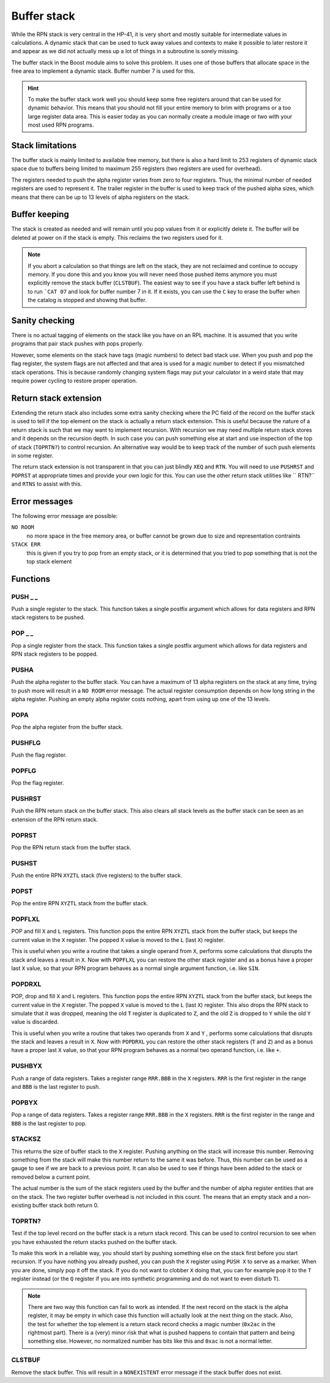 .. index:: stack buffer, buffer stack

************
Buffer stack
************

While the RPN stack is very central in the HP-41, it is very short and
mostly suitable for intermediate values in calculations. A dynamic
stack that can be used to tuck away values and contexts to make it
possible to later restore it and appear as we did not actually mess up
a lot of things in a subroutine is sorely missing.

The buffer stack in the Boost module aims to solve this problem. It
uses one of those buffers that allocate space in the free area to
implement a dynamic stack. Buffer number 7 is used for this.

.. hint::

   To make the buffer stack work well you should keep some free
   registers around that can be used for dynamic behavior. This means
   that you should not fill your entire memory to brim with programs
   or a too large register data area. This is easier today as you can
   normally create a module image or two with your most used RPN
   programs.


Stack limitations
=================

The buffer stack is mainly limited to available free memory, but there
is also a hard limit to 253 registers of dynamic stack space due to
buffers being limited to maximum 255 registers (two registers are used
for overhead).

The registers needed to push the alpha register varies from zero to
four registers. Thus, the minimal number of needed registers are used
to represent it. The trailer register in the buffer is used to keep
track of the pushed alpha sizes, which means that there can be up to
13 levels of alpha registers on the stack.

Buffer keeping
==============

The stack is created as needed and will remain until you pop values
from it or explicitly delete it. The buffer will be deleted at power
on if the stack is empty. This reclaims the two registers used for
it.

.. note::

   If you abort a calculation so that things are left on the stack,
   they are not reclaimed and continue to occupy memory. If you done
   this and you know you will never need those pushed items anymore
   you must explicitly remove the stack buffer (``CLSTBUF``).
   The easiest way to see if you have a stack buffer left behind is to
   run ```CAT 07`` and look for buffer number 7 in it. If it exists,
   you can use the ``C`` key to erase the buffer when the catalog is
   stopped and showing that buffer.

Sanity checking
===============

There is no actual tagging of elements on the stack like you have on
an RPL machine. It is assumed that you write programs that pair stack
pushes with pops properly.

However, some elements on the stack have tags (magic numbers) to
detect bad stack use. When you push and pop the flag register, the
system flags are not affected and that area is used for a magic number
to detect if you mismatched stack operations. This is because randomly
changing system flags may put your calculator in a weird state that
may require power cycling to restore proper operation.

Return stack extension
======================

Extending the return stack also includes some extra sanity checking
where the PC field of the record on the buffer stack is used to tell
if the top element on the stack is actually a return stack
extension. This is useful because the nature of a return stack is such
that we may want to implement recursion. With recursion we may need
multiple return stack stores and it depends on the recursion depth.
In such case you can push something else at start and use inspection
of the top of stack (``TOPRTN?``) to control recursion. An alternative
way would be to keep track of the number of such push elements in some
register.

The return stack extension is not transparent in that you can just
blindly ``XEQ`` and ``RTN``. You will need to use ``PUSHRST`` and
``POPRST`` at appropriate times and provide your own logic for
this. You can use the other return stack utilities like `` RTN?``
and ``RTNS`` to assist with this.

Error messages
==============

The following error message are possible:

``NO ROOM``
   no more space in the free memory area, or buffer cannot be grown
   due to size and representation contraints

``STACK ERR``
   this is given if you try to pop from an empty stack, or it is
   determined that you tried to pop something that is not the top
   stack element

Functions
=========

PUSH _ _
--------

.. index:: push; register

Push a single register to the stack. This function takes a single
postfix argument which allows for data registers and RPN stack
registers to be pushed.

POP _ _
-------

.. index:: pop; register

Pop a single register from the stack. This function takes a single
postfix argument which allows for data registers and RPN stack
registers to be popped.

PUSHA
-----

.. index:: push; alpha register

Push the alpha register to the buffer stack. You can have a maximum of
13 alpha registers on the stack at any time, trying to push more will
result in a ``NO ROOM`` error message. The actual register consumption
depends on how long string in the alpha register. Pushing an empty alpha
register costs nothing, apart from using up one of the 13 levels.

POPA
----

.. index:: pop; alpha register

Pop the alpha register from the buffer stack.

PUSHFLG
-------

.. index:: push; flags

Push the flag register.

POPFLG
------

.. index:: pop; flags

Pop the flag register.

PUSHRST
-------

.. index:: push; return stack

Push the RPN return stack on the buffer stack. This also clears
all stack levels as the buffer stack can be seen as an extension of
the RPN return stack.

POPRST
------

.. index:: pop; return stack

Pop the RPN return stack from the buffer stack.

PUSHST
------

.. index:: push; RPN stack

Push the entire RPN ``XYZTL`` stack (five registers) to the buffer
stack.

POPST
-----

.. index:: pop; RPN stack

Pop the entire RPN ``XYZTL`` stack from the buffer
stack.

POPFLXL
-------

.. index:: pop; RPN stack

POP and fill ``X`` and ``L`` registers. This function pops the entire
RPN ``XYZTL`` stack from the buffer stack, but keeps the current value
in the ``X`` register. The popped ``X`` value is moved to the ``L``
(last ``X``) register.

This is useful when you write a routine that takes a single operand
from ``X``, performs some calculations that disrupts the stack and
leaves a result in ``X``. Now with ``POPFLXL`` you can restore the
other stack register and as a bonus have a proper last ``X`` value, so
that your RPN program behaves as a normal single argument function,
i.e. like ``SIN``.

POPDRXL
-------

.. index:: pop; RPN stack

POP, drop and fill ``X`` and ``L`` registers. This function pops the
entire RPN ``XYZTL`` stack from the buffer stack, but keeps the
current value in the ``X`` register. The popped ``X`` value is moved
to the ``L`` (last ``X``) register. This also drops the RPN stack to
simulate that it was dropped, meaning the old ``T`` register is
duplicated to ``Z``, and the old ``Z`` is dropped to ``Y`` while the
old ``Y`` value is discarded.

This is useful when you write a routine that takes two operands from
``X`` and ``Y`` , performs some calculations that disrupts the stack
and leaves a result in ``X``. Now with ``POPDRXL`` you can restore the
other stack registers (``T`` and ``Z``) and as a bonus have a proper
last ``X`` value, so that your RPN program behaves as a normal two
operand function, i.e. like ``+``.

PUSHBYX
-------

.. index:: push; data registers

Push a range of data registers. Takes a register range ``RRR.BBB``
in the ``X`` registers. ``RRR`` is the first register in the range and
``BBB`` is the last register to push.

POPBYX
-------

.. index:: pop; data registers

Pop a range of data registers. Takes a register range ``RRR.BBB``
in the ``X`` registers. ``RRR`` is the first register in the range and
``BBB`` is the last register to pop.

STACKSZ
-------

.. index:: buffer stack; depth, stack buffer; depth

This returns the size of buffer stack to the ``X`` register. Pushing
anything on the stack will increase this number. Removing something
from the stack will make this number return to the same it was
before. Thus, this number can be used as a gauge to see if we are back
to a previous point. It can also be used to see if things have been
added to the stack or removed below a current point.

The actual number is the sum of the stack registers used by the buffer and
the number of alpha register entities that are on the stack. The two
register buffer overhead is not included in this count. The means that
an empty stack and a non-existing buffer stack both return 0.

TOPRTN?
-------

Test if the top level record on the buffer stack is a return stack
record. This can be used to control recursion to see when you have
exhausted the return stacks pushed on the buffer stack.

To make this work in a reliable way, you should start by pushing
something else on the stack first before you start recursion. If you
have nothing you already pushed, you can push the ``X`` register using
``PUSH X`` to serve as a marker. When you are done, simply pop it off
the stack. If you do not want to clobber ``X`` doing that, you can for
example pop it to the ``T`` register instead (or the ``Q`` register if
you are into synthetic programming and do not want to even disturb
``T``).

.. note::

   There are two way this function can fail to work as intended. If
   the next record on the stack is the alpha register, it may be empty
   in which case this function will actually look at the next thing
   on the stack. Also, the test for whether the top element is a
   return stack record checks a magic number (``0x2ac`` in the
   rightmost part). There is a (very) minor risk that what is pushed
   happens to contain that pattern and being something else. However,
   no normalized number has bits like this and ``0xac`` is not a
   normal letter.

CLSTBUF
-------

Remove the stack buffer. This will result in a ``NONEXISTENT`` error
message if the stack buffer does not exist.
